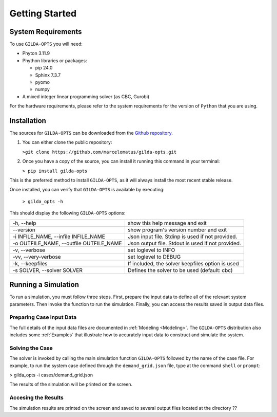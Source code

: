 ***************
Getting Started
***************

===================
System Requirements
===================

To use ``GILDA-OPTS`` you will need:

* Phyton 3.11.9
* Phython libraries or packages:

  * pip 24.0
  * Sphinx 7.3.7
  * pyomo
  * numpy

* A mixed integer linear programming solver (as CBC, Gurobi)

For the hardware requirements, please refer to the system requirements for the version of ``Python`` that you are using.

============
Installation
============

The sources for ``GILDA-OPTS`` can be downloaded from the `Github repository`_.

1. You can either clone the public repository:

   ``>git clone https://github.com/marcelomatus/gilda-opts.git``

2. Once you have a copy of the source, you can install it running this command in your terminal:

   ``> pip install gilda-opts``

This is the preferred method to install ``GILDA-OPTS``, as it will always install the most recent stable release.

Once installed, you can verify that ``GILDA-OPTS`` is available by executing:

   ``> gilda_opts -h``

This should display the following ``GILDA-OPTS`` options:

=======================================  ================================================= 
-h, --help                               show this help message and exit
--version                                show program's version number and exit
-i INFILE_NAME, --infile INFILE_NAME     Json input file. Stdinp is used if not provided.
-o OUTFILE_NAME, --outfile OUTFILE_NAME  Json output file. Stdout is used if not provided.
-v, --verbose                            set loglevel to INFO
-vv, --very-verbose                      set loglevel to DEBUG
-k, --keepfiles                          If included, the solver keepfiles option is used
-s SOLVER, --solver SOLVER               Defines the solver to be used (default: cbc)
=======================================  =================================================

====================
Running a Simulation
====================
To run a simulation, you must follow three steps. First, prepare the input data to define all of the relevant system parameters. Then invoke the function to run the simulation. Finally, you can access the results saved in output data files.

^^^^^^^^^^^^^^^^^^^^^^^^^
Preparing Case Input Data
^^^^^^^^^^^^^^^^^^^^^^^^^
The full details of the input data files are documented in :ref:`Modeling <Modeling>`. The ``GILDA-OPTS`` distribution also includes some :ref:`Examples` that illustrate how to accurately input data to construct and simulate the system.


^^^^^^^^^^^^^^^^
Solving the Case
^^^^^^^^^^^^^^^^
The solver is invoked by calling the main simulation function ``GILDA-OPTS`` followed by the name of the case file. For example, to run the system case defined through the ``demand_grid.json`` file, type at the command ``shell`` or ``prompt``:

> gilda_opts -i cases/demand_grid.json

The results of the simulation will be printed on the screen.

^^^^^^^^^^^^^^^^^^^^
Accesing the Results
^^^^^^^^^^^^^^^^^^^^
The simulation results are printed on the screen and saved to several output files located at the directory ??


.. _Github repository: https://github.com/marcelomatus/gilda-opts
